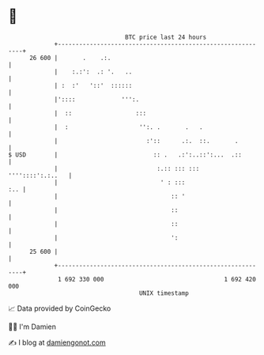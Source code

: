 * 👋

#+begin_example
                                    BTC price last 24 hours                    
                +------------------------------------------------------------+ 
         26 600 |       .    .:.                                             | 
                |    :.:':  .: '.   ..                                       | 
                | :  :'   '::'  ::::::                                       | 
                |'::::             ''':.                                     | 
                |  ::                  :::                                   | 
                |  :                    '':. .       .   .                   | 
                |                         :'::      .:.  ::.       .         | 
   $ USD        |                           :: .   .:':..::':...  .::        | 
                |                            :.:: ::: :::   ''''::::':.:..   | 
                |                             ' : :::                    :.. | 
                |                                :: '                        | 
                |                                ::                          | 
                |                                ::                          | 
                |                                ':                          | 
         25 600 |                                                            | 
                +------------------------------------------------------------+ 
                 1 692 330 000                                  1 692 420 000  
                                        UNIX timestamp                         
#+end_example
📈 Data provided by CoinGecko

🧑‍💻 I'm Damien

✍️ I blog at [[https://www.damiengonot.com][damiengonot.com]]

